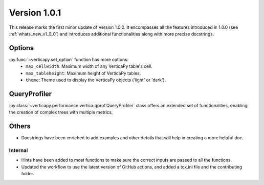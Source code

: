 .. _whats_new_v1_0_1:

===============
Version 1.0.1
===============

This release marks the first minor update of Version 1.0.0. It encompasses all the features introduced in 1.0.0 (see :ref:`whats_new_v1_0_0`) and introduces additional functionalities along with more precise docstrings.

Options
--------

:py:func:`~verticapy.set_option` function has more options:
  - ``max_cellwidth``: Maximum width of any VerticaPy table's cell.
  - ``max_tableheight``: Maximum height of VerticaPy tables.
  - ``theme``: Theme used to display the VerticaPy objects ('light' or 'dark').

QueryProfiler
--------------

:py:class:`~verticapy.performance.vertica.qprof.QueryProfiler` class offers an extended set of functionalities, enabling the creation of complex trees with multiple metrics.
  
Others
-------

- Docstrings have been enriched to add examples and other details that will help in creating a more helpful doc.
  
Internal
=========

- Hints have been added to most functions to make sure the correct inputs are passed to all the functions.

- Updated the workflow to use the latest version of GitHub actions, and added a tox.ini file and the contributing folder.
